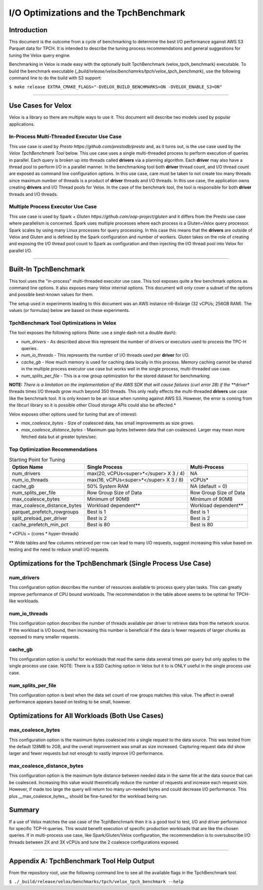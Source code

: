 =======================================
I/O Optimizations and the TpchBenchmark
=======================================

Introduction
============
This document is the outcome from a cycle of benchmarking to determine the best I/O performance against AWS S3 Parquet data for TPCH. It is intended to describe the tuning process recommendations and general suggestions for tuning the Velox query engine.

Benchmarking in Velox is made easy with the optionally built TpchBenchmark (velox_tpch_benchmark) executable. To build the benchmark executable (*_build/release/velox/benchamrks/tpch/velox_tpch_benchmark*), use the following command line to do the build with S3 support:

``$ make release EXTRA_CMAKE_FLAGS="-DVELOX_BUILD_BENCHMARKS=ON -DVELOX_ENABLE_S3=ON"``

----

Use Cases for Velox
===================

Velox is a library so there are multiple ways to use it. This document will describe two models used by popular applications.

In-Process Multi-Threaded Executor Use Case
-------------------------------------------

This use case is used by `Presto https://github.com/prestodb/presto` and, as it turns out, is the use case used by the *Velox TpchBenchmark Tool* below. This use case uses a single multi-threaded process to perform execution of queries in parallel. Each query is broken up into threads called **drivers** via a planning algorithm.  Each **driver** may also have a thread pool to perform I/O in a parallel manner. In the benchmarking tool both **driver** thread count, and I/O thread count are exposed as command line configuration options. In this use case, care must be taken to not create too many threads since maximum number of threads is a product of **driver** threads and I/O threads. In this use case, the application owns creating **drivers** and I/O Thread pools for Velox. In the case of the benchmark tool, the tool is responsible for both **driver** threads and I/O threads.

Multiple Process Executor Use Case
----------------------------------

This use case is used by Spark + `Gluten https://github.com/oap-project/gluten` and it differs from the Presto use case where parallelism is concerned. Spark uses multiple processes where each process is a Gluten+Velox query processor. Spark scales by using many Linux processes for query processing. In this case this means that the **drivers** are outside of Velox and Gluten and is defined by the Spark configuration and number of workers. Gluten takes on the role of creating and exposing the I/O thread pool count to Spark as configuration and then injecting the I/O thread pool into Velox for parallel I/O.

----

Built-In TpchBenchmark
======================

This tool uses the "in-process" multi-threaded executor use case. This tool exposes quite a few benchmark options as command line options. It also exposes many Velox internal options. This document will only cover a subset of the options and possible best-known values for them.

The setup used in experiments leading to this document was an AWS instance ri6-8xlarge (32 vCPUs; 256GB RAM). The values (or formulas) below are based on these experiments.

TpchBenchmark Tool Optimizations in Velox
-----------------------------------------

The tool exposes the following options (Note: use a single dash not a double dash):

* *num_drivers* - As described above this represent the number of drivers or executors used to process the TPC-H queries.

* *num_io_threads* - This represents the number of I/O threads used per **driver** for I/O.

* *cache_gb* - How much memory is used for caching data locally in this process. Memory caching cannot be shared in the multiple process executor use case but works well in the single process, multi-threaded use case.

* *num_splits_per_file* - This is a row group optimization for the stored dataset for benchmarking.

**NOTE:** *There is a limitation on the implementation of the AWS SDK that will cause failures (curl error 28) if the **driver** threads times I/O threads grow much beyond 350 threads. This only really effects the multi-threaded **drivers** use case like the benchmark tool. It is only known to be an issue when running against AWS S3. However, the error is coming from the libcurl library so it is possible other Cloud storage APIs could also be affected.*

Velox exposes other options used for tuning that are of interest:

* *max_coalesce_bytes* - Size of coalesced data, has small improvements as size grows.

* *max_coalesce_distance_bytes* - Maximum gap bytes between data that can coalesced. Larger may mean more fetched data but at greater bytes/sec.

Top Optimization Recommendations
--------------------------------

.. csv-table:: Starting Point for Tuning
   :header: "Option Name", "Single Process", "Multi-Process"
   :widths: auto

   "num_drivers","max(20, vCPUs<super>*</super> X 3 / 4)","NA"
   "num_io_threads", "max(16, vCPUs<super>*</super> X 3 / 8)", "vCPUs*"
   "cache_gb", "50% System RAM", "NA (default = 0)"
   "num_splits_per_file", "Row Group Size of Data", "Row Group Size of Data"
   "max_coalesce_bytes", "Minimum of 90MB", "Minimum of 90MB"
   "max_coalesce_distance_bytes", "Workload dependent**", "Workload dependent**"
   "parquet_prefetch_rowgroups", "Best is 1", "Best is 1"
   "split_preload_per_driver", "Best is 2", "Best is 2"
   "cache_prefetch_min_pct", "Best is 80", "Best is 80"

\*  vCPUs = (cores * hyper-threads)

\*\* Wide tables and few columns retrieved per row can lead to many I/O requests, suggest increasing this value based on testing and the need to reduce small I/O requests.

Optimizations for the TpchBenchmark (Single Process Use Case)
=============================================================

**num_drivers**
---------------

This configuration option describes the number of resources available to process query plan tasks. This can greatly improve performance of CPU bound workloads. The recommendation in the table above seems to be optimal for TPCH-like workloads.

**num_io_threads**
------------------

This configuration option describes the number of threads available per driver to retrieve data from the network source. If the workload is I/O bound, then increasing this number is beneficial if the data is fewer requests of larger chunks as opposed to many smaller requests.

**cache_gb**
------------

This configuration option is useful for workloads that read the same data several times per query but only applies to the single process use case. NOTE: There is a SSD Caching option in Velox but it to is ONLY useful in the single process use case.

**num_splits_per_file**
-----------------------

This configuration option is best when the data set count of row groups matches this value. The affect in overall performance appears based on testing to be small, however.

Optimizations for All Workloads (Both Use Cases)
================================================

**max_coalesce_bytes**
----------------------

This configuration option is the maximum bytes coalesced into a single request to the data source. This was tested from the default 128MB to 2GB, and the overall improvement was small as size increased. Capturing request data did show larger and fewer requests but not enough to vastly improve I/O performance. 

**max_coalesce_distance_bytes**
-------------------------------

This configuration option is the maximum byte distance between needed data in the same file at the data source that can be coalesced. Increasing this value would theoretically reduce the number of requests and increase each request size. However, if made too large the query will return too many un-needed bytes and could decrease I/O performance. This plus __max_coalesce_bytes__ should be fine-tuned for the workload being run.

Summary
=======

If a use of Velox matches the use case of the TcphBenchmark then it is a good tool to test, I/O and driver performance for specific TCP-H queries. This would benefit execution of specific production workloads that are like the chosen queries. If in multi-process use case, like Spark/Gluten/Velox configuration, the recommendation is to oversubscribe I/O threads between 2X and 3X vCPUs and tune the 2 coalesce configurations exposed.

----

Appendix A: TpchBenchmark Tool Help Output
==========================================

From the repository root, use the following command line to see all the available flags in the TpchBenchmark tool.

``$ ./_build/release/velox/benchmarks/tpch/velox_tpch_benchmark --help``
